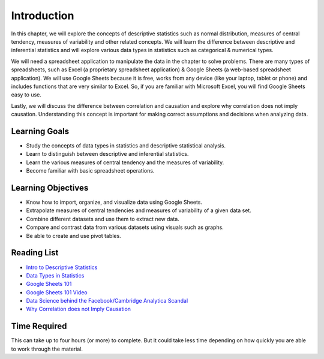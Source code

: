 .. Copyright (C)  Google, Runestone Interactive LLC
   This work is licensed under the Creative Commons Attribution-ShareAlike 4.0
   International License. To view a copy of this license, visit
   http://creativecommons.org/licenses/by-sa/4.0/.


.. _h45294365433556a7a5a2403ac5f8:

Introduction
============

In this chapter, we will explore the concepts of descriptive statistics such as normal distribution, measures of central tendency, measures of variability and other related concepts.  We will learn the difference between descriptive and inferential statistics and will explore various data types in statistics such as categorical & numerical types.

We will need a spreadsheet application to manipulate the data in the chapter to solve problems.  There are many types of spreadsheets, such as Excel (a proprietary spreadsheet application) & Google Sheets (a web-based spreadsheet application).  We will use Google Sheets because it is free, works from any device (like your laptop, tablet or phone) and includes functions that are very similar to Excel.  So, if you are familiar with Microsoft Excel, you will find Google Sheets easy to use.

Lastly, we will discuss the difference between correlation and causation and explore why correlation does not imply causation.  Understanding this concept is important for making correct assumptions and decisions when analyzing data.

Learning Goals
--------------
- Study the concepts of data types in statistics and descriptive statistical analysis.
- Learn to distinguish between descriptive and inferential statistics. 
- Learn the various measures of central tendency and the measures of variability.
- Become familiar with basic spreadsheet operations.

Learning Objectives
-------------------
- Know how to import, organize, and visualize data using Google Sheets.
- Extrapolate measures of central tendencies and measures of variability of a given data set.
- Combine different datasets and use them to extract new data.
- Compare and contrast data from various datasets using visuals such as graphs. 
- Be able to create and use pivot tables.



.. _h257e47683de51231245397924107b3:

Reading List
------------

* `Intro to Descriptive Statistics <https://towardsdatascience.com/intro-to-descriptive-statistics-252e9c464ac9>`_

* `Data Types in Statistics <https://towardsdatascience.com/data-types-in-statistics-347e152e8bee>`_

* `Google Sheets 101 <https://zapier.com/learn/google-sheets/google-sheets-tutorial/>`_

* `Google Sheets 101 Video <https://www.youtube.com/watch?v=QTgvX5MLPC8>`_

* `Data Science behind the Facebook/Cambridge Analytica Scandal <https://towardsdatascience.com/weapons-of-micro-destruction-how-our-likes-hijacked-democracy-c9ab6fcd3d02>`_

* `Why Correlation does not Imply Causation <https://towardsdatascience.com/why-correlation-does-not-imply-causation-5b99790df07e>`_


.. _h85837457734576e2a582e637a44:

Time Required
-------------

This can take up to four hours (or more) to complete. But it could take less time depending on how
quickly you are able to work through the material.
